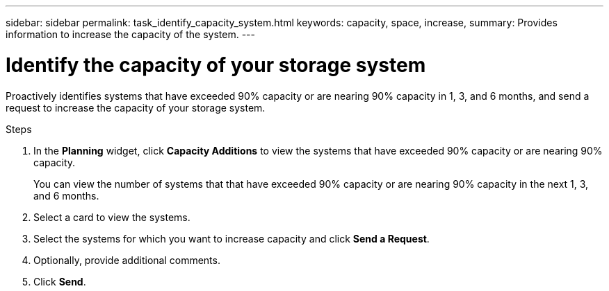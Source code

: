 ---
sidebar: sidebar
permalink: task_identify_capacity_system.html
keywords: capacity, space, increase,
summary: Provides information to increase the capacity of the system.
---

= Identify the capacity of your storage system
:toc: macro
:toclevels: 1
:hardbreaks:
:nofooter:
:icons: font
:linkattrs:
:imagesdir: ./media/

[.lead]
Proactively identifies systems that have exceeded 90% capacity or are nearing 90% capacity in 1, 3, and 6 months, and send a request to increase the capacity of your storage system.

.Steps
. In the *Planning* widget, click *Capacity Additions* to view the systems that have exceeded 90% capacity or are nearing 90% capacity.
+
You can view the number of systems that that have exceeded 90% capacity or are nearing 90% capacity in the next 1, 3, and 6 months.
. Select a card to view the systems.
. Select the systems for which you want to increase capacity and click *Send a Request*.
. Optionally, provide additional comments.
. Click *Send*.
